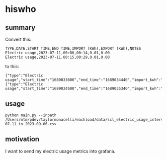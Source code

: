 * hiswho
** summary

Convert this:
#+begin_example
TYPE,DATE,START TIME,END TIME,IMPORT (KWh),EXPORT (KWh),NOTES
Electric usage,2023-07-11,00:00,00:14,0.01,0.00
Electric usage,2023-07-11,00:15,00:29,0.01,0.00
#+end_example

to this:
#+begin_example
{"type":"Electric usage","start_time":"1689033600","end_time":"1689034440","import_kwh":"0.01","export_kwh":"0.00","notes":""}
{"type":"Electric usage","start_time":"1689034500","end_time":"1689035340","import_kwh":"0.01","export_kwh":"0.00","notes":""}
#+end_example

** usage

#+begin_example
python main.py --inpath /Users/mtm/pdev/taylormonacelli/eachload/data/scl_electric_usage_interval_data_2280076854_1_2023-07-11_to_2023-09-06.csv
#+end_example

** motivation

I want to send my electric usage metrics into grafana.
